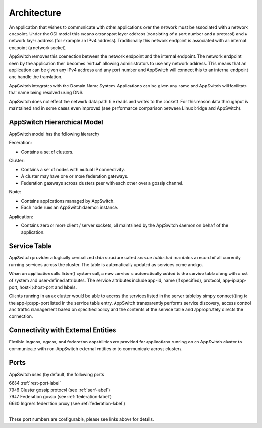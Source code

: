 ============
Architecture
============

.. _arch:

An application that wishes to communicate with other applications over the
network must be associated with a network endpoint.  Under the OSI model
this means a transport layer address (consisting of a port number and a
protocol) and a network layer address (for example an IPv4 address).
Traditionally this network endpoint is associated with an internal endpoint
(a network socket).

AppSwitch removes this connection between the network endpoint and the
internal endpoint.  The network endpoint seen by the application then
becomes 'virtual' allowing administrators to use any network address.  This
means that an application can be given any IPv4 address and any port number
and AppSwitch will connect this to an internal endpoint and handle the
translation.

AppSwitch integrates with the Domain Name System.  Applications can be
given any name and AppSwitch will facilitate that name being resolved using
DNS.

AppSwitch does not effect the network data path (i.e reads and writes to
the socket).  For this reason data throughput is maintained and in some
cases even improved (see performance comparison between Linux bridge and
AppSwitch).


.. _hierarchy:

AppSwitch Hierarchical Model
============================

AppSwitch model has the following hierarchy

Federation:

- Contains a set of clusters.

Cluster:

- Contains a set of nodes with mutual IP connectivity.
- A cluster may have one or more federation gateways.
- Federation gateways across clusters peer with each other over a gossip
  channel.

Node:

- Contains applications managed by AppSwitch.
- Each node runs an AppSwitch daemon instance.

Application:

- Contains zero or more client / server sockets, all maintained by
  the AppSwitch daemon on behalf of the application.


.. _servicetable:

Service Table
=============

AppSwitch provides a logically centralized data structure called *service table*
that maintains a record of all currently running services across the cluster.
The table is automatically updated as services come and go.

When an application calls listen() system call, a new service is automatically
added to the service table along with a set of system and user-defined
attributes.  The service attributes include app-id, name (if specified),
protocol, app-ip:app-port, host-ip:host-port and labels.

Clients running in an ax cluster would be able to access the services listed in
the server table by simply connect()ing to the app-ip:app-port listed in the
service table entry.  AppSwitch transparently performs service discovery, access
control and traffic management based on specified policy and the contents of the
service table and appropriately directs the connection.


.. _ingress:

Connectivity with External Entities
===================================

Flexible ingress, egress, and federation capabilities are provided for
applications running on an AppSwitch cluster to communicate with non-AppSwitch
external entities or to communicate across clusters.


Ports
=====

AppSwitch uses (by default) the following ports

| 6664 :ref:`rest-port-label`
| 7946 Cluster gossip protocol (see :ref:`serf-label`)
| 7947 Federation gossip (see :ref:`federation-label`)
| 6660 Ingress federation proxy (see :ref:`federation-label`)
|

These port numbers are configurable, please see links above for details.

